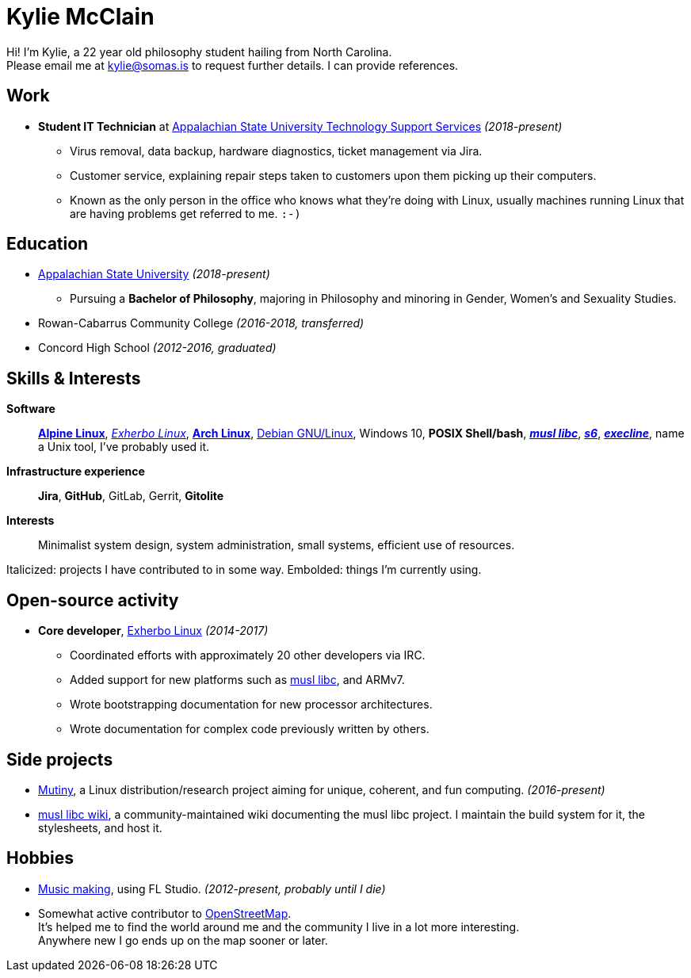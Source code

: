 = Kylie McClain
:compress:
:pdf-theme: ./resume.yml

ifdef::backend-pdf[]
[.center,cols="3*^",width="75%",frame="none",grid="none"]
|===
|mailto:kylie@somas.is[]|https://somas.is/|https://www.openstreetmap.org/relation/178973[Boone, NC]
|===
endif::[]

ifdef::backend-html5s[]
:stylesheet: style.css
:nofooter:
:linkcss:
link:resume.pdf[Available in PDF format as well.]
endif::[]

[.text-center]
Hi! I'm Kylie, a 22 year old philosophy student hailing from North Carolina. +
Please email me at mailto:kylie@somas.is[] to request further details. I can provide references.

:url-debian: https://debian.org
:url-arch: https://archlinux.org
:url-alpine: https://alpinelinux.org
:url-exherbo: https://exherbo.org
:url-musllibc: https://musl.libc.org
:url-skarnet: https://www.skarnet.org
:url-execline: {url-skarnet}/software/execline
:url-s6: {url-skarnet}/software/s6

== Work

:url-tss: https://support.appstate.edu/services/technology-support-center

* *Student IT Technician* at {url-tss}[Appalachian State University Technology Support Services]
  _(2018-present)_
    ** Virus removal, data backup, hardware diagnostics, ticket management via Jira.
    ** Customer service, explaining repair steps taken to customers upon them picking up their
       computers.
    ** Known as the only person in the office who knows what they're doing with Linux, usually
       machines running Linux that are having problems get referred to me. `:-)`

== Education

* https://appstate.edu[Appalachian State University] _(2018-present)_
    ** Pursuing a *Bachelor of Philosophy*, majoring in Philosophy and minoring in Gender, Women's
       and Sexuality Studies.
* Rowan-Cabarrus Community College _(2016-2018, transferred)_
* Concord High School _(2012-2016, graduated)_

== Skills & Interests

*Software*::
    {url-alpine}[*Alpine Linux*], {url-exherbo}[_Exherbo Linux_], {url-arch}[*Arch Linux*],
    {url-debian}[Debian GNU/Linux], Windows 10, *POSIX Shell/bash*, {url-musllibc}[*_musl libc_*],
    {url-s6}[*_s6_*], {url-execline}[*_execline_*], name a Unix tool, I've probably used it.

*Infrastructure experience*::
    *Jira*, *GitHub*, GitLab, Gerrit, *Gitolite*

*Interests*::
    Minimalist system design, system administration, small systems, efficient use of resources.

[small]#Italicized: projects I have contributed to in some way. Embolded: things I'm currently using.#

== Open-source activity

* *Core developer*, {url-exherbo}[Exherbo Linux] _(2014-2017)_
    ** Coordinated efforts with approximately 20 other developers via IRC.
    ** Added support for new platforms such as {url-musllibc}[musl libc], and ARMv7.
    ** Wrote bootstrapping documentation for new processor architectures.
    ** Wrote documentation for complex code previously written by others.

== Side projects

* https://mutiny.red[Mutiny], a Linux distribution/research project aiming for unique, coherent,
  and fun computing. _(2016-present)_
* https://wiki.musl-libc.org[musl libc wiki], a community-maintained wiki documenting the musl
  libc project. I maintain the build system for it, the stylesheets, and host it.

== Hobbies

* https://somasis.bandcamp.com[Music making], using FL Studio.
  _(2012-present, probably until I die)_
* Somewhat active contributor to https://openstreetmap.org/user/somasis[OpenStreetMap]. +
  It's helped me to find the world around me and the community I live in a lot more interesting. +
  Anywhere new I go ends up on the map sooner or later.


